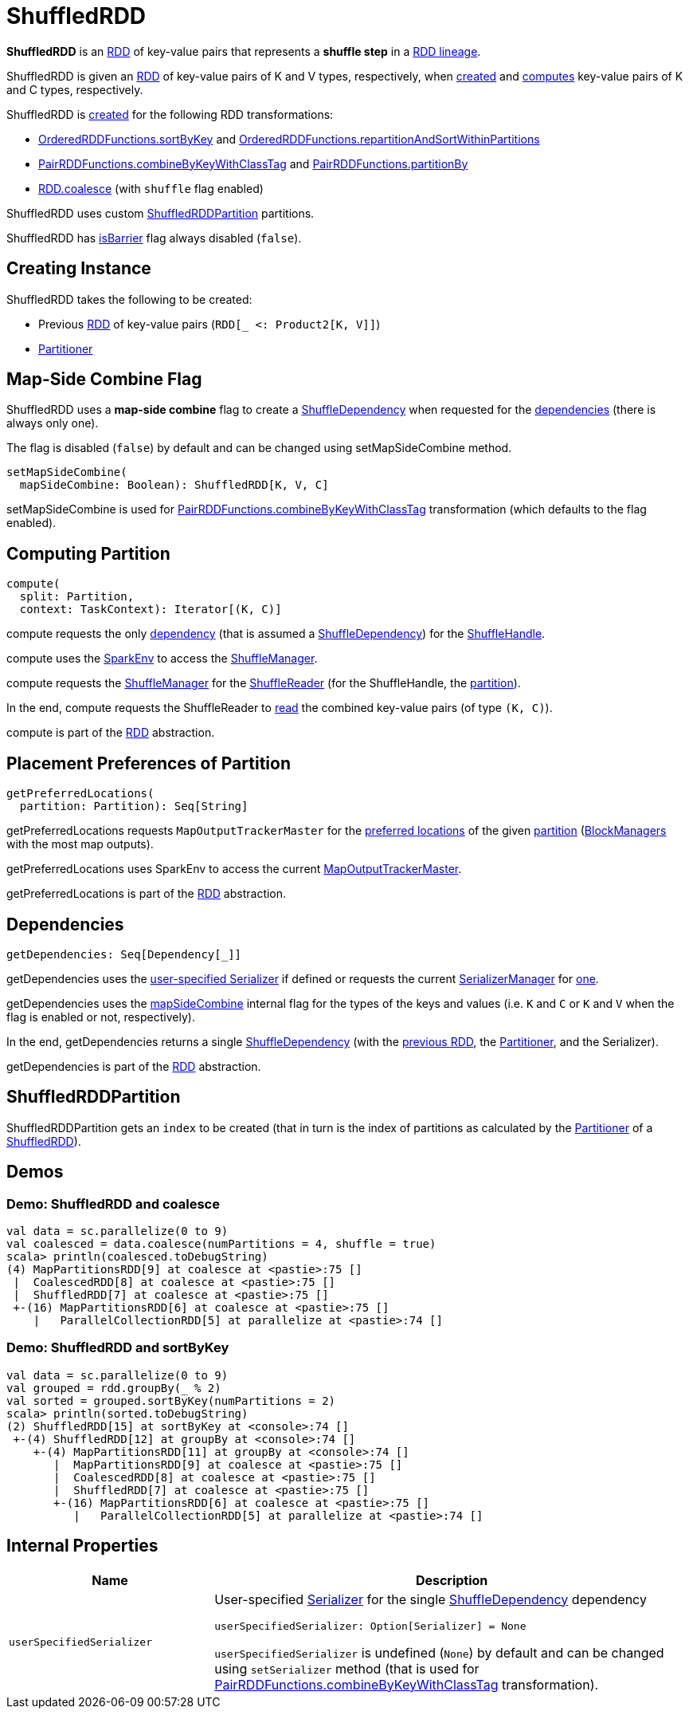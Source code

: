 = [[ShuffledRDD]] ShuffledRDD

*ShuffledRDD* is an xref:rdd:spark-rdd-RDD.adoc[RDD] of key-value pairs that represents a *shuffle step* in a xref:spark-rdd-lineage.adoc[RDD lineage].

ShuffledRDD is given an <<prev, RDD>> of key-value pairs of K and V types, respectively, when <<creating-instance, created>> and <<compute, computes>> key-value pairs of K and C types, respectively.

ShuffledRDD is <<creating-instance, created>> for the following RDD transformations:

* xref:spark-rdd-OrderedRDDFunctions.adoc#sortByKey[OrderedRDDFunctions.sortByKey] and xref:spark-rdd-OrderedRDDFunctions.adoc#repartitionAndSortWithinPartitions[OrderedRDDFunctions.repartitionAndSortWithinPartitions]

* xref:rdd:PairRDDFunctions.adoc#combineByKeyWithClassTag[PairRDDFunctions.combineByKeyWithClassTag] and xref:rdd:PairRDDFunctions.adoc#partitionBy[PairRDDFunctions.partitionBy]

* xref:spark-rdd-transformations.adoc#coalesce[RDD.coalesce] (with `shuffle` flag enabled)

ShuffledRDD uses custom <<ShuffledRDDPartition, ShuffledRDDPartition>> partitions.

[[isBarrier]]
ShuffledRDD has xref:rdd:spark-rdd-RDD.adoc#isBarrier[isBarrier] flag always disabled (`false`).

== [[creating-instance]] Creating Instance

ShuffledRDD takes the following to be created:

* [[prev]] Previous xref:rdd:spark-rdd-RDD.adoc[RDD] of key-value pairs (`RDD[_ <: Product2[K, V]]`)
* [[part]] xref:rdd:spark-rdd-Partitioner.adoc[Partitioner]

== [[mapSideCombine]][[setMapSideCombine]] Map-Side Combine Flag

ShuffledRDD uses a *map-side combine* flag to create a xref:rdd:ShuffleDependency.adoc[ShuffleDependency] when requested for the <<getDependencies, dependencies>> (there is always only one).

The flag is disabled (`false`) by default and can be changed using setMapSideCombine method.

[source,scala]
----
setMapSideCombine(
  mapSideCombine: Boolean): ShuffledRDD[K, V, C]
----

setMapSideCombine is used for xref:rdd:PairRDDFunctions.adoc#combineByKeyWithClassTag[PairRDDFunctions.combineByKeyWithClassTag] transformation (which defaults to the flag enabled).

== [[compute]] Computing Partition

[source, scala]
----
compute(
  split: Partition,
  context: TaskContext): Iterator[(K, C)]
----

compute requests the only xref:rdd:spark-rdd-RDD.adoc#dependencies[dependency] (that is assumed a xref:rdd:ShuffleDependency.adoc[ShuffleDependency]) for the xref:rdd:ShuffleDependency.adoc#shuffleHandle[ShuffleHandle].

compute uses the xref:ROOT:spark-SparkEnv.adoc[SparkEnv] to access the xref:ROOT:spark-SparkEnv.adoc#shuffleManager[ShuffleManager].

compute requests the xref:shuffle:ShuffleManager.adoc#shuffleManager[ShuffleManager] for the xref:shuffle:ShuffleManager.adoc#getReader[ShuffleReader] (for the ShuffleHandle, the xref:rdd:spark-rdd-Partition.adoc[partition]).

In the end, compute requests the ShuffleReader to xref:shuffle:spark-shuffle-ShuffleReader.adoc#read[read] the combined key-value pairs (of type `(K, C)`).

compute is part of the xref:rdd:spark-rdd-RDD.adoc#compute[RDD] abstraction.

== [[getPreferredLocations]] Placement Preferences of Partition

[source, scala]
----
getPreferredLocations(
  partition: Partition): Seq[String]
----

getPreferredLocations requests `MapOutputTrackerMaster` for the xref:scheduler:MapOutputTrackerMaster.adoc#getPreferredLocationsForShuffle[preferred locations] of the given xref:rdd:spark-rdd-Partition.adoc[partition] (xref:storage:BlockManager.adoc[BlockManagers] with the most map outputs).

getPreferredLocations uses SparkEnv to access the current xref:ROOT:spark-SparkEnv.adoc#mapOutputTracker[MapOutputTrackerMaster].

getPreferredLocations is part of the xref:rdd:spark-rdd-RDD.adoc#compute[RDD] abstraction.

== [[getDependencies]] Dependencies

[source, scala]
----
getDependencies: Seq[Dependency[_]]
----

getDependencies uses the <<userSpecifiedSerializer, user-specified Serializer>> if defined or requests the current xref:ROOT:spark-SerializerManager.adoc[SerializerManager] for xref:ROOT:spark-SerializerManager.adoc#getSerializer[one].

getDependencies uses the <<mapSideCombine, mapSideCombine>> internal flag for the types of the keys and values (i.e. `K` and `C` or `K` and `V` when the flag is enabled or not, respectively).

In the end, getDependencies returns a single xref:rdd:ShuffleDependency.adoc[ShuffleDependency] (with the <<prev, previous RDD>>, the <<part, Partitioner>>, and the Serializer).

getDependencies is part of the xref:rdd:spark-rdd-RDD.adoc#getDependencies[RDD] abstraction.

== [[ShuffledRDDPartition]] ShuffledRDDPartition

ShuffledRDDPartition gets an `index` to be created (that in turn is the index of partitions as calculated by the xref:spark-rdd-Partitioner.adoc[Partitioner] of a <<ShuffledRDD, ShuffledRDD>>).

== Demos

=== Demo: ShuffledRDD and coalesce

[source,plaintext]
----
val data = sc.parallelize(0 to 9)
val coalesced = data.coalesce(numPartitions = 4, shuffle = true)
scala> println(coalesced.toDebugString)
(4) MapPartitionsRDD[9] at coalesce at <pastie>:75 []
 |  CoalescedRDD[8] at coalesce at <pastie>:75 []
 |  ShuffledRDD[7] at coalesce at <pastie>:75 []
 +-(16) MapPartitionsRDD[6] at coalesce at <pastie>:75 []
    |   ParallelCollectionRDD[5] at parallelize at <pastie>:74 []
----

=== Demo: ShuffledRDD and sortByKey

[source,plaintext]
----
val data = sc.parallelize(0 to 9)
val grouped = rdd.groupBy(_ % 2)
val sorted = grouped.sortByKey(numPartitions = 2)
scala> println(sorted.toDebugString)
(2) ShuffledRDD[15] at sortByKey at <console>:74 []
 +-(4) ShuffledRDD[12] at groupBy at <console>:74 []
    +-(4) MapPartitionsRDD[11] at groupBy at <console>:74 []
       |  MapPartitionsRDD[9] at coalesce at <pastie>:75 []
       |  CoalescedRDD[8] at coalesce at <pastie>:75 []
       |  ShuffledRDD[7] at coalesce at <pastie>:75 []
       +-(16) MapPartitionsRDD[6] at coalesce at <pastie>:75 []
          |   ParallelCollectionRDD[5] at parallelize at <pastie>:74 []
----

== [[internal-properties]] Internal Properties

[cols="30m,70",options="header",width="100%"]
|===
| Name
| Description

| userSpecifiedSerializer
a| [[userSpecifiedSerializer]] User-specified xref:ROOT:spark-Serializer.adoc[Serializer] for the single xref:rdd:ShuffleDependency.adoc[ShuffleDependency] dependency

[source, scala]
----
userSpecifiedSerializer: Option[Serializer] = None
----

`userSpecifiedSerializer` is undefined (`None`) by default and can be changed using `setSerializer` method (that is used for xref:rdd:PairRDDFunctions.adoc#combineByKeyWithClassTag[PairRDDFunctions.combineByKeyWithClassTag] transformation).

|===
